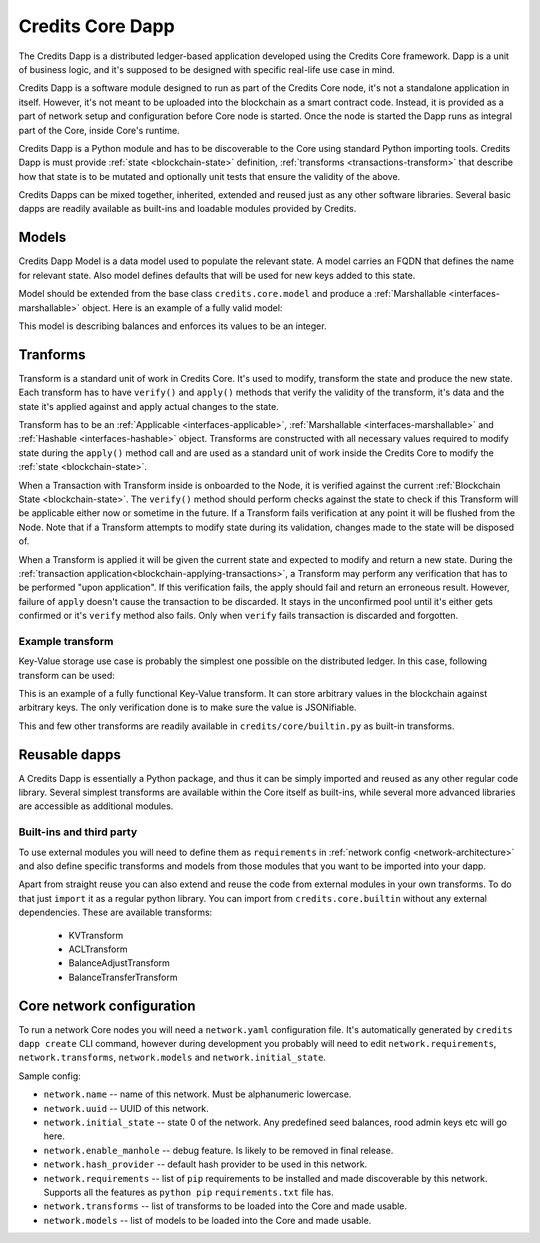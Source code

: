 .. _dapp-definition:

Credits Core Dapp
=================

The Credits Dapp is a distributed ledger-based application developed using
the Credits Core framework. Dapp is a unit of business logic, and it's
supposed to be designed with specific real-life use case in mind.

Credits Dapp is a software module designed to run as part of the Credits
Core node, it's not a standalone application in itself. However, it's not
meant to be uploaded into the blockchain as a smart contract code. Instead, it
is provided as a part of network setup and configuration before Core node is
started. Once the node is started the Dapp runs as integral part of the
Core, inside Core's runtime.

Credits Dapp is a Python module and has to be discoverable to the Core
using standard Python importing tools. Credits Dapp is must provide
:ref:`state <blockchain-state>` definition,
:ref:`transforms <transactions-transform>` that describe how that state
is to be mutated and optionally unit tests that ensure the validity of the
above.

Credits Dapps can be mixed together, inherited, extended and reused just as
any other software libraries. Several basic dapps are readily available
as built-ins and loadable modules provided by Credits.


.. _dapp-models:

Models
------

Credits Dapp Model is a data model used to populate the relevant state.
A model carries an FQDN that defines the name for relevant state. Also
model defines defaults that will be used for new keys added to this state.

Model should be extended from the base class ``credits.core.model`` and
produce a :ref:`Marshallable <interfaces-marshallable>` object. Here
is an example of a fully valid model:

.. code-block:: python
   :linenos:

    class BalanceModel(Model):
        fqdn = 'works.credits.balance'
        default_factory = int

This model is describing balances and enforces its values to be an integer.


.. _dapp-transforms:

Tranforms
---------

Transform is a standard unit of work in Credits Core. It's used to modify,
transform the state and produce the new state. Each transform has to have
``verify()`` and ``apply()`` methods that verify the validity of the
transform, it's data and the state it's applied against and apply actual
changes to the state.

Transform has to be an
:ref:`Applicable <interfaces-applicable>`,
:ref:`Marshallable <interfaces-marshallable>` and :ref:`Hashable <interfaces-hashable>`
object. Transforms are constructed with all necessary values required to modify
state during the ``apply()`` method call and are used as a standard unit of work
inside the Credits Core to modify the :ref:`state <blockchain-state>`.

When a Transaction with Transform inside is onboarded to the Node, it is
verified against the current :ref:`Blockchain State <blockchain-state>`.
The ``verify()`` method should perform checks against the state to check
if this Transform will be applicable either now or sometime in the future.
If a Transform fails verification at any point it will be flushed from the
Node. Note that if a Transform attempts to modify state during its
validation, changes made to the state will be disposed of.

When a Transform is applied it will be given the current state
and expected to modify and return a new state. During the
:ref:`transaction application<blockchain-applying-transactions>`, a Transform
may perform any verification that has to be performed "upon application".
If this verification fails, the apply should fail and return an erroneous
result. However, failure of ``apply`` doesn't cause the transaction to be
discarded. It stays in the unconfirmed pool until it's either gets confirmed
or it's ``verify`` method also fails. Only when ``verify`` fails transaction
is discarded and forgotten.


Example transform
~~~~~~~~~~~~~~~~~

Key-Value storage use case is probably the simplest one possible on
the distributed ledger. In this case, following transform can be used:

.. code-block:: python
   :linenos:

    MODEL_KV = "credits.kv.model.kv"

    class KVTransform(transform.Transform):
        fqdn = "credits.kv.transform.KVTransform"
        required_models = {
            MODEL_KV
        }

        def __init__(self, author, key, value):
            self.author = author
            self.key = key
            self.value = value

        @property
        def required_keys(self):
            return {
                self.key,
            }

        @property
        def required_authorizations(self):
            return {
                self.author,
            }

        @classmethod
        def unmarshall(cls, registry, payload):
            return cls(
                author=payload["author"],
                key=payload["key"],
                value=payload["value"],
            )

        def marshall(self):
            return {
                "fqdn": KVTransform.fqdn,
                "author": self.author,
                "key": self.key,
                "value": self.value,
            }

        def verify(self, state):
            """
            Ensure that the value given is in-fact valid JSON.
            """
            json.dumps(self.value)  # failures here are ok

        def apply(self, state):
            """
            Set the value against its key in the Key Value Model.
            """
            state[MODEL_KV][self.key] = self.value # This function mutates state so there is not need to return it


This is an example of a fully functional Key-Value transform. It can store
arbitrary values in the blockchain against arbitrary keys. The only
verification done is to make sure the value is JSONifiable.

This and few other transforms are readily available in
``credits/core/builtin.py`` as built-in transforms.


Reusable dapps
--------------

A Credits Dapp is essentially a Python package, and thus it can be simply
imported and reused as any other regular code library. Several simplest
transforms are available within the Core itself as built-ins, while
several more advanced libraries are accessible as additional modules.

Built-ins and third party
~~~~~~~~~~~~~~~~~~~~~~~~~
To use external modules you will need to define them as ``requirements`` in
:ref:`network config <network-architecture>` and also define specific transforms
and models from those modules that you want to be imported into your dapp.

Apart from straight reuse you can also extend and reuse the code from external
modules in your own transforms. To do that just ``import`` it as a regular
python library. You can import from ``credits.core.builtin`` without any
external dependencies. These are available transforms:

 - KVTransform
 - ACLTransform
 - BalanceAdjustTransform
 - BalanceTransferTransform


.. _network-architecture:

Core network configuration
--------------------------

To run a network Core nodes you will need a ``network.yaml`` configuration
file. It's automatically generated by ``credits dapp create`` CLI command,
however during development you probably will need to edit
``network.requirements``, ``network.transforms``, ``network.models``
and ``network.initial_state``.

Sample config:

.. code-block:: yaml
   :linenos:

    network.name: sample-finance-dapp_network
    network.uuid: b8805bde-755b-4349-9d48-a217dbf3b24d
    network.initial_state: {}
    network.enable_manhole: True
    network.hash_provider: sha256
    network.requirements:
      - git+ssh://git@github.com/CryptoCredits/credits-finance.git
      - git+ssh://git@github.com/CryptoCredits/credits-admin.git
    network.transforms:
      - credits.core.KVTransform
      - finance.tokens.transforms.TokenTransferTransform
      - finance.tokens.transforms.TokenCreditTransform
      - finance.tokens.transforms.TokenDebitTransform
    network.models:
      - finance.tokens.models.TokenModel


- ``network.name`` -- name of this network. Must be alphanumeric lowercase.
- ``network.uuid`` -- UUID of this network.
- ``network.initial_state`` -- state 0 of the network. Any predefined seed balances,
  rood admin keys etc will go here.
- ``network.enable_manhole`` -- debug feature. Is likely to be removed in final release.
- ``network.hash_provider`` -- default hash provider to be used in this network.
- ``network.requirements`` -- list of ``pip`` requirements to be installed
  and made discoverable by this network. Supports all the features
  as ``python pip`` ``requirements.txt`` file has.
- ``network.transforms`` -- list of transforms to be loaded into the Core
  and made usable.
- ``network.models`` -- list of models to be loaded into the Core
  and made usable.

